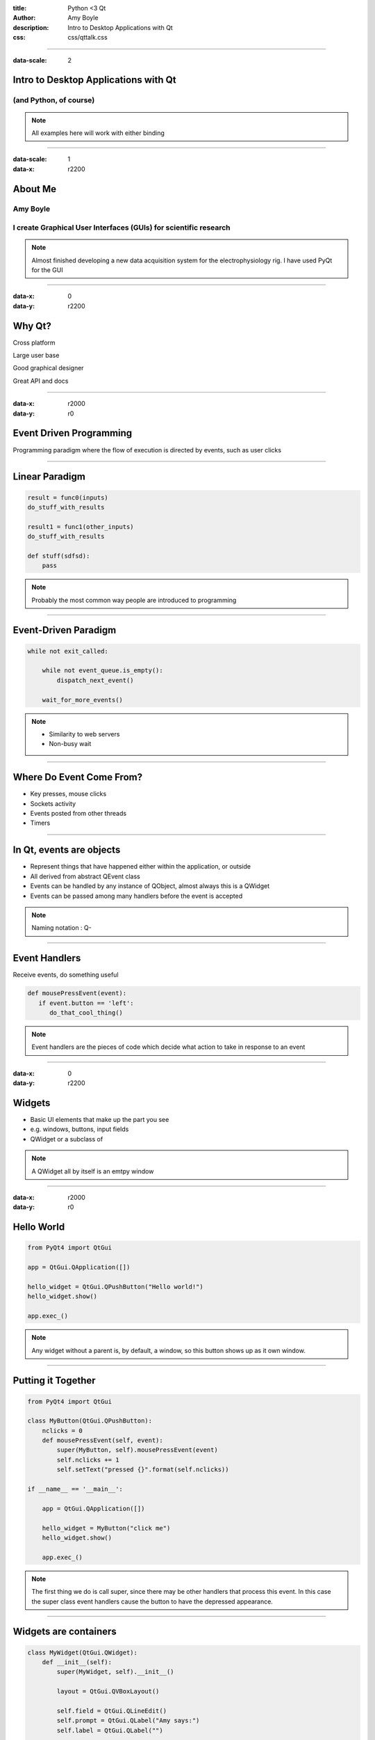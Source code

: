 :title: Python <3 Qt
:author: Amy Boyle
:description: Intro to Desktop Applications with Qt
:css: css/qttalk.css

.. :data-transition-duration: 500

---------------------------------------------------------------------------

:data-scale: 2

Intro to Desktop Applications with Qt
=====================================

(and Python, of course)
.......................

.. note::

    All examples here will work with either binding

---------------------------------------------------------------------------

:data-scale: 1
:data-x: r2200

About Me
========

**Amy Boyle**
..............

I create Graphical User Interfaces (GUIs) for scientific research
..................................................................

.. note::

    Almost finished developing a new data acquisition system for the electrophysiology rig. I have used PyQt for the GUI

---------------------------------------------------------------------------

:data-x: 0
:data-y: r2200


Why Qt?
=======

Cross platform

Large user base

Good graphical designer

Great API and docs

---------------------------------------------------------------------------

:data-x: r2000
:data-y: r0

Event Driven Programming
========================

Programming paradigm where the flow of execution is directed by events, such as user clicks

---------------------------------------------------------------------------

Linear Paradigm
===============

.. code:: python

    result = func0(inputs)
    do_stuff_with_results

    result1 = func1(other_inputs)
    do_stuff_with_results

    def stuff(sdfsd):
        pass

.. note::

    Probably the most common way people are introduced to programming

---------------------------------------------------------------------------

Event-Driven Paradigm
=====================

.. code:: python

    while not exit_called:

        while not event_queue.is_empty():
            dispatch_next_event()

        wait_for_more_events()

.. note::

    - Similarity to web servers

    - Non-busy wait

---------------------------------------------------------------------------

Where Do Event Come From?
=========================

* Key presses, mouse clicks
* Sockets activity
* Events posted from other threads
* Timers

---------------------------------------------------------------------------

In Qt, events are objects
=========================

* Represent things that have happened either within the application, or outside
* All derived from abstract QEvent class
* Events can be handled by any instance of QObject, almost always this is a QWidget
* Events can be passed among many handlers before the event is accepted

.. note::

    Naming notation : Q-

---------------------------------------------------------------------------

Event Handlers
==============

Receive events, do something useful

.. code:: python

    def mousePressEvent(event):
       if event.button == 'left':
          do_that_cool_thing()

.. note::

    Event handlers are the pieces of code which decide what action to take in response to an event

---------------------------------------------------------------------------

:data-x: 0
:data-y: r2200

Widgets
=======

* Basic UI elements that make up the part you see
* e.g. windows, buttons, input fields
* QWidget or a subclass of

.. note::

    A QWidget all by itself is an emtpy window

---------------------------------------------------------------------------

:data-x: r2000
:data-y: r0

Hello World
===========

.. code:: python

    from PyQt4 import QtGui

    app = QtGui.QApplication([])

    hello_widget = QtGui.QPushButton("Hello world!")
    hello_widget.show()

    app.exec_()

.. image:: img/hello.png

.. note::

    Any widget without a parent is, by default, a window, so this button shows up as it own window.

---------------------------------------------------------------------------

Putting it Together
===================

.. code:: python

    from PyQt4 import QtGui

    class MyButton(QtGui.QPushButton):
        nclicks = 0
        def mousePressEvent(self, event):
            super(MyButton, self).mousePressEvent(event)
            self.nclicks += 1
            self.setText("pressed {}".format(self.nclicks))

    if __name__ == '__main__':
        
        app = QtGui.QApplication([])

        hello_widget = MyButton("click me")
        hello_widget.show()

        app.exec_()

.. note::

    The first thing we do is call super, since there may be other handlers that process this event. In this case the super class event handlers cause the button to have the depressed appearance.

---------------------------------------------------------------------------

Widgets are containers
======================

.. code:: python

    class MyWidget(QtGui.QWidget):
        def __init__(self):
            super(MyWidget, self).__init__()

            layout = QtGui.QVBoxLayout()

            self.field = QtGui.QLineEdit()
            self.prompt = QtGui.QLabel("Amy says:")
            self.label = QtGui.QLabel("")

            layout.addWidget(self.field)
            layout.addWidget(self.prompt)
            layout.addWidget(self.label)

            self.setLayout(layout)

..     if __name__ == '__main__':
..         app = QtGui.QApplication([])
..         my_widget = MyWidget()
..         my_widget.show()
..         app.exec_()

.. note::

    Any widget that contains another widget is called its "parent", and the widgets inside it are "children"

---------------------------------------------------------------------------

:id: dont-do-this

Using events to edit other widgets
==================================

.. code:: python

    class MyWidget(QtGui.QWidget):
        def __init__(self):
            super(MyWidget, self).__init__()

            layout = QtGui.QVBoxLayout()

            self.field = QtGui.QLineEdit()
            self.prompt = QtGui.QLabel("Amy says:")
            self.label = QtGui.QLabel("")

            layout.addWidget(self.field)
            layout.addWidget(self.prompt)
            layout.addWidget(self.label)

            self.setLayout(layout)

            self.field.keyPressEvent = self.keyPressEvent

        def keyPressEvent(self, event):
            QtGui.QLineEdit.keyPressEvent(self.field, event)
            if event.key() == QtCore.Qt.Key_Backspace:
                self.label.setText(self.label.text()[:-1])
            else:
                self.label.setText(self.label.text() + event.text())

.. note::

    So How do we use events to make changes to other widgets? We could reassign the event handler to the parent widget, while calling super on the static method of the original class... but don't do this, it's a mess and there is a better way.

---------------------------------------------------------------------------

:id: signals-slots

:data-x: 0
:data-y: r2200

Signals and Slots
==================

* "Signals" are emitted for common events appropriate for each type of widget
* Instead of re-implementing widgets we can connect functions to signals for common actions
* The functions we connect to are called "slots"
* We can also create our our signals, emitted on demand
* Allows for looser coupling

.. note::

    A signal is emitted when a particular event occurs. signals can have parameters that they emit with the signal. Slots can be connected to widgets, so that when a signal is emitted, that slot gets executed. Any method with the correct arguments can serve as a slot.

---------------------------------------------------------------------------

:data-x: r2000
:data-y: r0

Much better...
==============

.. code:: python

    from PyQt4 import QtGui, QtCore

    class MyWidget(QtGui.QWidget):
        def __init__(self):
            super(MyWidget, self).__init__()

            layout = QtGui.QVBoxLayout()

            self.field = QtGui.QLineEdit()
            self.prompt = QtGui.QLabel("Amy says:")
            self.label = QtGui.QLabel("")

            layout.addWidget(self.field)
            layout.addWidget(self.prompt)
            layout.addWidget(self.label)

            self.setLayout(layout)

            self.field.textChanged.connect(self.label.setText)

---------------------------------------------------------------------------

:id: slots-example

Slots are any function with the appropriate parameters
======================================================

.. code:: python

    class MyWidget(QtGui.QWidget):
        def __init__(self):
            super(MyWidget, self).__init__()

            self.field = QtGui.QLineEdit()
            self.prompt = QtGui.QLabel("Amy says:")
            self.label = QtGui.QLabel("")

            layout = QtGui.QVBoxLayout()
            layout.addWidget(self.field)
            layout.addWidget(self.prompt)
            layout.addWidget(self.label)
            self.setLayout(layout)

            self.field.textChanged.connect(self.amySays)

        def amySays(self, text):
            self.label.setText(text + ' !!!')


---------------------------------------------------------------------------

:data-x: 0
:data-y: r2200

:id: pyqt-vs-pyside

===========================  =========================  
 PyQt                         PySide   
===========================  =========================
GPL                           LGPL
Large user base               Newer, smaller user base
Signals called "pyqtSignal"   signals called "Signal"
Support for Qt5               No support for Qt5 (yet)
Dropped Python 2.7 support
===========================  ========================= 

---------------------------------------------------------------------------

:data-x: r2000
:data-y: r0

Qt has classes for Web, Databases, and more!
============================================

QtWebKit, QtSql, QtNetwork, QtOpenGL...
.......................................

---------------------------------------------------------------------------

:id: bones-browser

Bare Bones Browser
==================

.. code:: python

    import sys
    from PySide import QtGui, QtCore, QtWebKit

    class Browser(QtGui.QWidget):
        def __init__(self):
            super(Browser, self).__init__()

            self.page = QtWebKit.QWebView()
            self.addressBar = QtGui.QLineEdit("http://www.amyboyle.ninja")

            layout = QtGui.QVBoxLayout()
            layout.addWidget(self.addressBar)
            layout.addWidget(self.page)
            self.setLayout(layout)

            self.addressBar.returnPressed.connect(self.loadAddress)

        def loadAddress(self):
            address = self.addressBar.text()
            self.page.load(QtCore.QUrl(address))

    if __name__ == '__main__':
        app = QtGui.QApplication(sys.argv)
        browser = Browser()
        browser.show()
        sys.exit(app.exec_())

---------------------------------------------------------------------------

:data-rotate-x: -90
:data-x: r0
:data-y: r1000

Go Make Cool Things!
====================

Visit me at `amyboyle.ninja`_
..............................

.. _amyboyle.ninja: http://www.amyboyle.ninja

---------------------------------------------------------------------------

:id: overview
:data-x: 5000
:data-y: 5000
:data-scale: 15
:data-rotate-z: 0
:data-rotate-x: 0
:data-rotate-y: 0
:data-z: 0